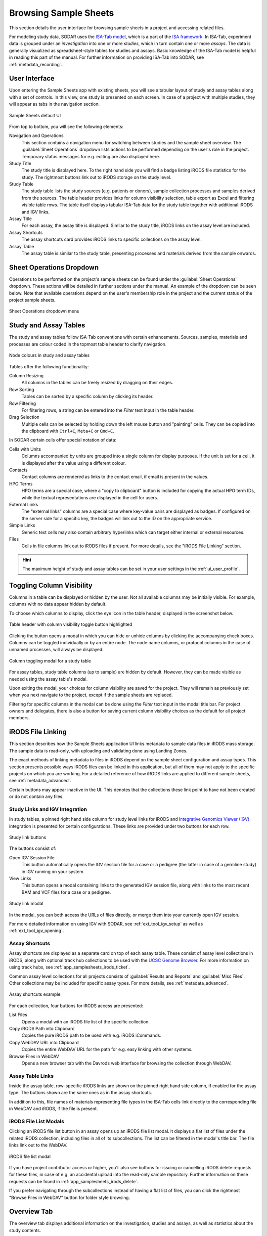 .. _app_samplesheets_browse:

Browsing Sample Sheets
^^^^^^^^^^^^^^^^^^^^^^

This section details the user interface for browsing sample sheets in a project
and accessing related files.

For modeling study data, SODAR uses the
`ISA-Tab model <https://isa-tools.org/format/specification.html>`_, which is a
part of the `ISA framework <https://isa-tools.org/>`_. In ISA-Tab, experiment
data is grouped under an *investigation* into one or more *studies*, which in
turn contain one or more *assays*. The data is generally visualized as
spreadsheet-style tables for studies and assays. Basic knowledge of the ISA-Tab
model is helpful in reading this part of the manual. For further information
on providing ISA-Tab into SODAR, see :ref:`metadata_recording`.

User Interface
==============

Upon entering the Sample Sheets app with existing sheets, you will see a tabular
layout of study and assay tables along with a set of controls. In this view, one
study is presented on each screen. In case of a project with multiple studies,
they will appear as tabs in the navigation section.

.. figure:: _static/app_samplesheets/sheet_ui.png
    :align: center

    Sample Sheets default UI

From top to bottom, you will see the following elements:

Navigation and Operations
    This section contains a navigation menu for switching between studies and
    the sample sheet overview. The :guilabel:`Sheet Operations` dropdown lists
    actions to be performed depending on the user's role in the project.
    Temporary status messages for e.g. editing are also displayed here.
Study Title
    The study title is displayed here. To the right hand side you will find
    a badge listing iRODS file statistics for the study. The rightmost buttons
    link out to iRODS storage on the study level.
Study Table
    The study table lists the study sources (e.g. patients or donors), sample
    collection processes and samples derived from the sources. The table header
    provides links for column visibility selection, table export as Excel and
    filtering visible table rows. The table itself displays tabular ISA-Tab data
    for the study table together with additional iRODS and IGV links.
Assay Title
    For each assay, the assay title is displayed. Similar to the study title,
    iRODS links on the assay level are included.
Assay Shortcuts
    The assay shortcuts card provides iRODS links to specific collections on the
    assay level.
Assay Table
    The assay table is similar to the study table, presenting processes and
    materials derived from the sample onwards.


Sheet Operations Dropdown
=========================

Operations to be performed on the project's sample sheets can be found under
the :guilabel:`Sheet Operations` dropdown. These actions will be detailed in
further sections under the manual. An example of the dropdown can be seen below.
Note that available operations depend on the user's membership role in the
project and the current status of the project sample sheets.

.. figure:: _static/app_samplesheets/sheet_ops.png
    :align: center
    :scale: 75%

    Sheet Operations dropdown menu


Study and Assay Tables
======================

The study and assay tables follow ISA-Tab conventions with certain enhancements.
Sources, samples, materials and processes are colour coded in the topmost table
header to clarify navigation.

.. figure:: _static/app_samplesheets/table_node_colours.png
    :align: center
    :scale: 75%

    Node colours in study and assay tables

Tables offer the following functionality:

Column Resizing
    All columns in the tables can be freely resized by dragging on their edges.
Row Sorting
    Tables can be sorted by a specific column by clicking its header.
Row Filtering
    For filtering rows, a string can be entered into the *Filter* text input in
    the table header.
Drag Selection
    Multiple cells can be selected by holding down the left mouse button and
    "painting" cells. They can be copied into the clipboard with ``Ctrl+C``,
    ``Meta+C`` or ``Cmd+C``.

In SODAR certain cells offer special notation of data:

Cells with Units
    Columns accompanied by units are grouped into a single column for display
    purposes. If the unit is set for a cell, it is displayed after the value
    using a different colour.
Contacts
    Contact columns are rendered as links to the contact email, if email is
    present in the values.
HPO Terms
    HPO terms are a special case, where a "copy to clipboard" button is included
    for copying the actual HPO term IDs, while the textual representations are
    displayed in the cell for users.
External Links
    The "external links" columns are a special case where key-value pairs are
    displayed as badges. If configured on the server side for a specific key,
    the badges will link out to the ID on the appropriate service.
Simple Links
    Generic text cells may also contain arbitrary hyperlinks which can target
    either internal or external resources.
Files
    Cells in file columns link out to iRODS files if present. For more details,
    see the "iRODS File Linking" section.

.. hint::

    The maximum height of study and assay tables can be set in your user
    settings in the :ref:`ui_user_profile`.


Toggling Column Visibility
==========================

Columns in a table can be displayed or hidden by the user. Not all available
columns may be initially visible. For example, columns with no data appear
hidden by default.

To choose which columns to display, click the eye icon in the table header,
displayed in the screenshot below.

.. figure:: _static/app_samplesheets/column_toggle_button.png
    :align: center
    :scale: 75%

    Table header with column visibility toggle button highlighted

Clicking the button opens a modal in which you can hide or unhide columns by
clicking the accompanying check boxes. Columns can be toggled individually
or by an entire node. The node name columns, or protocol columns in the case of
unnamed processes, will always be displayed.

.. figure:: _static/app_samplesheets/column_toggle_modal.png
    :align: center
    :scale: 75%

    Column toggling modal for a study table

For assay tables, study table columns (up to sample) are hidden by default.
However, they can be made visible as needed using the assay table's modal.

Upon exiting the modal, your choices for column visibility are saved for the
project. They will remain as previously set when you next navigate to the
project, except if the sample sheets are replaced.

Filtering for specific columns in the modal can be done using the *Filter* text
input in the modal title bar. For project owners and delegates, there is also a
button for saving current column visibility choices as the default for all
project members.


iRODS File Linking
==================

This section describes how the Sample Sheets application UI links metadata to
sample data files in iRODS mass storage. The sample data is read-only, with
uploading and validating done using Landing Zones.

The exact methods of linking metadata to files in iRODS depend on the sample
sheet configuration and assay types. This section presents possible ways iRODS
files can be linked in this application, but all of them may not apply to the
specific projects on which you are working. For a detailed reference of how
iRODS links are applied to different sample sheets, see
:ref:`metadata_advanced`.

Certain buttons may appear inactive in the UI. This denotes that the collections
these link point to have not been created or do not contain any files.

Study Links and IGV Integration
-------------------------------

In study tables, a pinned right hand side column for study level links for iRODS
and `Integrative Genomics Viewer (IGV) <https://software.broadinstitute.org/software/igv/>`_
integration is presented for certain configurations. These links are provided
under two buttons for each row.

.. figure:: _static/app_samplesheets/study_links.png
    :align: center
    :scale: 75%

    Study link buttons

The buttons consist of:

|btn_assay_webdav| Open IGV Session File
    This button automatically opens the IGV session file for a case or a
    pedigree (the latter in case of a germline study) in IGV running on your
    system.
|btn_assay_list| View Links
    This button opens a modal containing links to the generated IGV session
    file, along with links to the most recent BAM and VCF files for a case or a
    pedigree.

.. figure:: _static/app_samplesheets/study_links_modal.png
    :align: center
    :scale: 75%

    Study link modal

In the modal, you can both access the URLs of files directly, or merge them into
your currently open IGV session.

For more detailed information on using IGV with SODAR, see
:ref:`ext_tool_igv_setup` as well as :ref:`ext_tool_igv_opening`.

Assay Shortcuts
---------------

Assay shortcuts are displayed as a separate card on top of each assay table.
These consist of assay level collections in iRODS, along with optional track hub
collections to be used with the
`UCSC Genome Browser <https://genome.ucsc.edu/>`_. For more information on using
track hubs, see :ref:`app_samplesheets_irods_ticket`.

Common assay level collections for all projects consists of
:guilabel:`Results and Reports` and :guilabel:`Misc Files`. Other collections
may be included for specific assay types. For more details, see
:ref:`metadata_advanced`.

.. figure:: _static/app_samplesheets/assay_shortcuts.png
    :align: center
    :scale: 75%

    Assay shortcuts example

For each collection, four buttons for iRODS access are presented:

|btn_assay_list| List Files
    Opens a modal with an iRODS file list of the specific collection.
|btn_assay_path| Copy iRODS Path into Clipboard
    Copies the pure iRODS path to be used with e.g. iRODS iCommands.
|btn_assay_url| Copy WebDAV URL into Clipboard
    Copies the entire WebDAV URL for the path for e.g. easy linking with
    other systems.
|btn_assay_webdav| Browse Files in WebDAV
    Opens a new browser tab with the Davrods web interface for browsing the
    collection through WebDAV.

Assay Table Links
-----------------

Inside the assay table, row-specific iRODS links are shown on the pinned right
hand side column, if enabled for the assay type. The buttons shown are the same
ones as in the assay shortcuts.

In addition to this, file names of materials representing file types in the
ISA-Tab cells link directly to the corresponding file in WebDAV and iRODS, if
the file is present.

iRODS File List Modals
----------------------

Clicking an iRODS file list button in an assay opens up an iRODS file list
modal. It displays a flat list of files under the related iRODS collection,
including files in all of its subcollections. The list can be filtered in the
modal's title bar. The file links link out to the WebDAV.

.. figure:: _static/app_samplesheets/irods_list_modal.png
    :align: center
    :scale: 75%

    iRODS file list modal

If you have project contributor access or higher, you'll also see buttons for
issuing or cancelling iRODS delete requests for these files, in case of e.g. an
accidental upload into the read-only sample repository. Further information on
these requests can be found in :ref:`app_samplesheets_irods_delete`.

If you prefer navigating through the subcollections instead of having a flat
list of files, you can click the rightmost "Browse Files in WebDAV" button
for folder style browsing.


Overview Tab
============

The overview tab displays additional information on the investigation, studies
and assays, as well as statistics about the study contents.

.. figure:: _static/app_samplesheets/sheet_overview.png
    :align: center
    :scale: 50%

    Sample sheet overview


.. |btn_assay_list| image:: _static/app_samplesheets/btn_assay_list.png
.. |btn_assay_path| image:: _static/app_samplesheets/btn_assay_path.png
.. |btn_assay_url| image:: _static/app_samplesheets/btn_assay_url.png
.. |btn_assay_webdav| image:: _static/app_samplesheets/btn_assay_webdav.png
